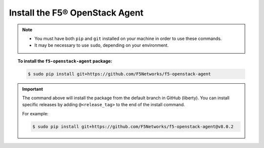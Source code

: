 Install the F5® OpenStack Agent
-------------------------------

.. note::

    - You must have both ``pip`` and ``git`` installed on your machine in order to use these commands.
    - It may be necessary to use ``sudo``, depending on your environment.

.. topic:: To install the ``f5-openstack-agent`` package:

    .. code-block:: text

        $ sudo pip install git+https://github.com/F5Networks/f5-openstack-agent

.. important::

    The command above will install the package from the default branch in GitHub (liberty). You can install specific releases by adding ``@<release_tag>`` to the end of the install command.

    For example:

    .. code-block:: text

        $ sudo pip install git+https://github.com/F5Networks/f5-openstack-agent@v8.0.2


